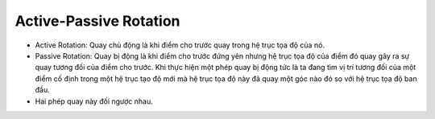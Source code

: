Active-Passive Rotation
=======================

* Active Rotation: Quay chủ động là khi điểm cho trước quay trong hệ trục tọa độ của nó.
* Passive Rotation: Quay bị động là khi điểm cho trước đứng yên nhưng hệ trục tọa độ của điểm đó quay gây ra sự quay tương đối của điểm cho trước. Khi thực hiện một phép quay bị động tức là ta đang tìm vị trí tương đối của một điểm cố định trong một hệ trục tạo độ mới mà hệ trục tọa độ này đã quay một góc nào đó so với hệ trục tọa độ ban đầu.
* Hai phép quay này đối ngược nhau.

